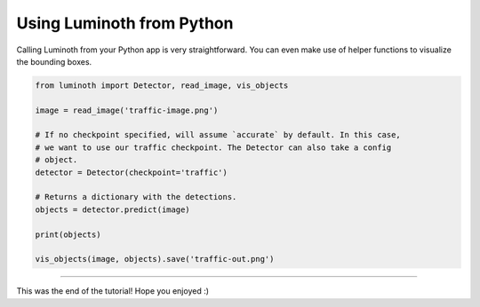 .. _tutorial/07-using-luminoth-from-python:

Using Luminoth from Python
==========================

Calling Luminoth from your Python app is very straightforward. You can even make use of
helper functions to visualize the bounding boxes.

.. code-block:: python

   from luminoth import Detector, read_image, vis_objects

   image = read_image('traffic-image.png')

   # If no checkpoint specified, will assume `accurate` by default. In this case,
   # we want to use our traffic checkpoint. The Detector can also take a config
   # object.
   detector = Detector(checkpoint='traffic')

   # Returns a dictionary with the detections.
   objects = detector.predict(image)

   print(objects)

   vis_objects(image, objects).save('traffic-out.png')

----

This was the end of the tutorial! Hope you enjoyed :)
